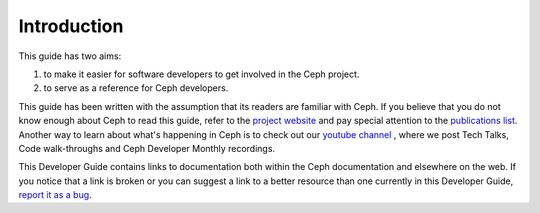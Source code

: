 Introduction
============

This guide has two aims:

#. to make it easier for software developers to get involved in the Ceph
   project.
#. to serve as a reference for Ceph developers.

This guide has been written with the assumption that its readers are familiar
with Ceph. If you believe that you do not know enough about Ceph to read this
guide, refer to the `project website`_ and pay special attention to  the
`publications list`_.  Another way to learn about what's happening in Ceph is
to check out our `youtube channel`_ , where we post Tech Talks, Code
walk-throughs and Ceph Developer Monthly recordings.

.. _`project website`: https://ceph.com
.. _`publications list`: https://ceph.com/publications/
.. _`youtube channel`: https://www.youtube.com/c/CephStorage

This Developer Guide contains links to documentation both within the Ceph
documentation and elsewhere on the web.  If you notice that a link is broken or
you can suggest a link to a better resource than one currently in this
Developer Guide, `report it as a bug`_.

.. _`report it as a bug`: http://tracker.ceph.com/projects/ceph/issues/new
